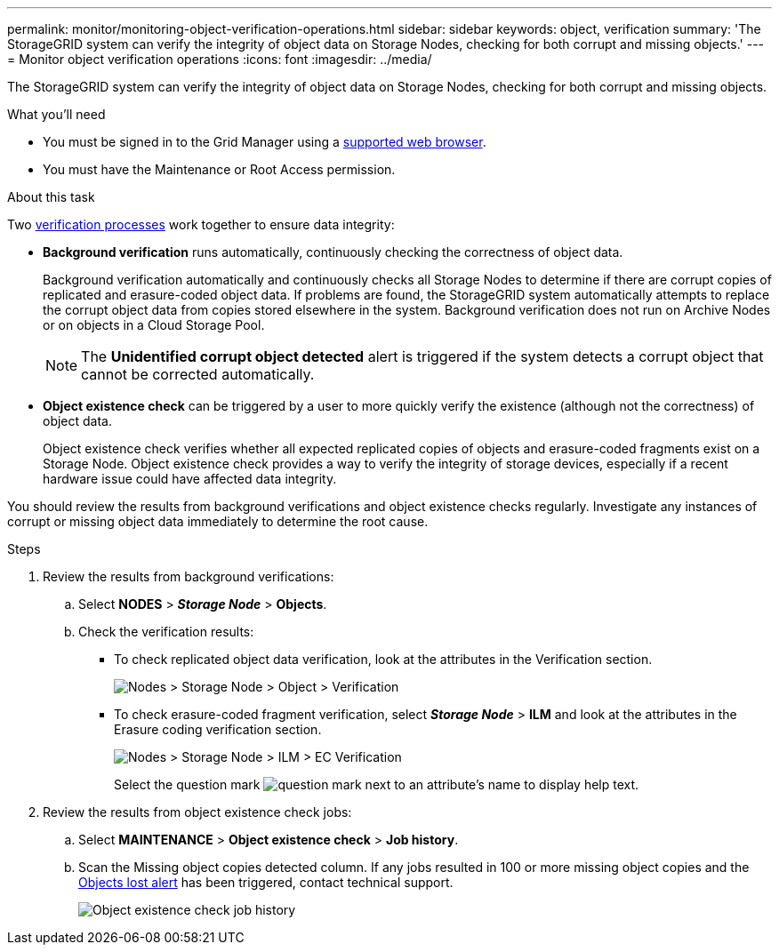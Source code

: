 ---
permalink: monitor/monitoring-object-verification-operations.html
sidebar: sidebar
keywords: object, verification
summary: 'The StorageGRID system can verify the integrity of object data on Storage Nodes, checking for both corrupt and missing objects.'
---
= Monitor object verification operations
:icons: font
:imagesdir: ../media/

[.lead]
The StorageGRID system can verify the integrity of object data on Storage Nodes, checking for both corrupt and missing objects.

.What you'll need
* You must be signed in to the Grid Manager using a xref:../admin/web-browser-requirements.adoc[supported web browser].
* You must have the Maintenance or Root Access permission.

.About this task
Two xref:verifying-object-integrity.adoc[verification processes] work together to ensure data integrity:

* *Background verification* runs automatically, continuously checking the correctness of object data.
+
Background verification automatically and continuously checks all Storage Nodes to determine if there are corrupt copies of replicated and erasure-coded object data. If problems are found, the StorageGRID system automatically attempts to replace the corrupt object data from copies stored elsewhere in the system. Background verification does not run on Archive Nodes or on objects in a Cloud Storage Pool.
+
NOTE: The *Unidentified corrupt object detected* alert is triggered if the system detects a corrupt object that cannot be corrected automatically.

* *Object existence check* can be triggered by a user to more quickly verify the existence (although not the correctness) of object data.
+

Object existence check verifies whether all expected replicated copies of objects and erasure-coded fragments exist on a Storage Node. Object existence check provides a way to verify the integrity of storage devices, especially if a recent hardware issue could have affected data integrity.

You should review the results from background verifications and object existence checks regularly. Investigate any instances of corrupt or missing object data immediately to determine the root cause.

.Steps
. Review the results from background verifications:
.. Select *NODES* > *_Storage Node_* > *Objects*.
.. Check the verification results:
 ** To check replicated object data verification, look at the attributes in the Verification section.
+
image::../media/nodes_storage_node_object_verification.png[Nodes > Storage Node > Object > Verification]

 ** To check erasure-coded fragment verification, select *_Storage Node_* > *ILM* and look at the attributes in the Erasure coding verification section.
+
image::../media/nodes_storage_node_ilm_ec_verification.png[Nodes > Storage Node > ILM > EC Verification]
+
Select the question mark image:../media/icon_nms_question.png[question mark] next to an attribute's name to display help text.

. Review the results from object existence check jobs:
.. Select *MAINTENANCE* > *Object existence check* > *Job history*.
.. Scan the Missing object copies detected column. If any jobs resulted in 100 or more missing object copies and the xref:alerts-reference.adoc[Objects lost alert] has been triggered, contact technical support.
+
image::../media/oec_job_history.png[Object existence check job history]